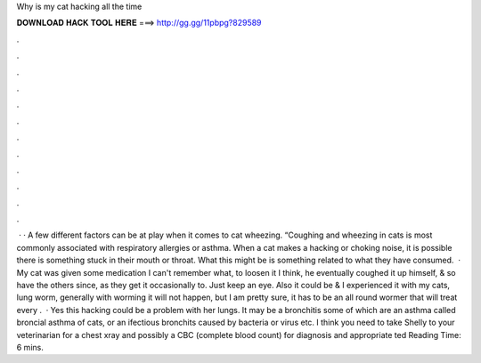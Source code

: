 Why is my cat hacking all the time

𝐃𝐎𝐖𝐍𝐋𝐎𝐀𝐃 𝐇𝐀𝐂𝐊 𝐓𝐎𝐎𝐋 𝐇𝐄𝐑𝐄 ===> http://gg.gg/11pbpg?829589

.

.

.

.

.

.

.

.

.

.

.

.

 · · A few different factors can be at play when it comes to cat wheezing. “Coughing and wheezing in cats is most commonly associated with respiratory allergies or asthma. When a cat makes a hacking or choking noise, it is possible there is something stuck in their mouth or throat. What this might be is something related to what they have consumed.  · My cat was given some medication I can't remember what, to loosen it I think, he eventually coughed it up himself, & so have the others since, as they get it occasionally to. Just keep an eye. Also it could be & I experienced it with my cats, lung worm, generally with worming it will not happen, but I am pretty sure, it has to be an all round wormer that will treat every .  · Yes this hacking could be a problem with her lungs. It may be a bronchitis some of which are an asthma called broncial asthma of cats, or an ifectious bronchits caused by bacteria or virus etc. I think you need to take Shelly to your veterinarian for a chest xray and possibly a CBC (complete blood count) for diagnosis and appropriate ted Reading Time: 6 mins.